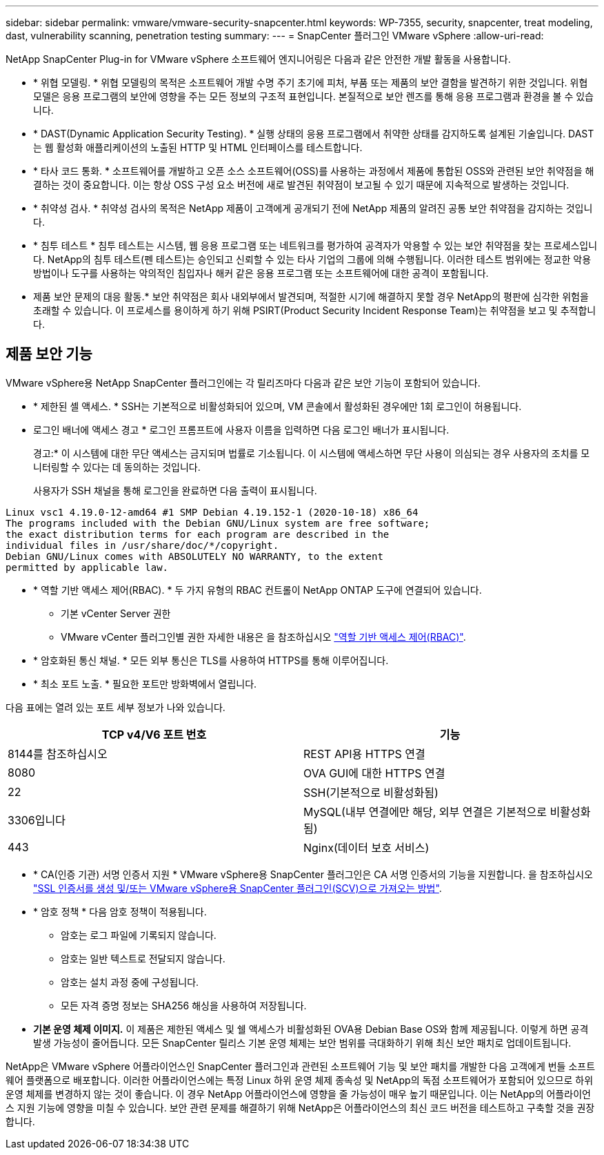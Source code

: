 ---
sidebar: sidebar 
permalink: vmware/vmware-security-snapcenter.html 
keywords: WP-7355, security, snapcenter, treat modeling, dast, vulnerability scanning, penetration testing 
summary:  
---
= SnapCenter 플러그인 VMware vSphere
:allow-uri-read: 


[role="lead"]
NetApp SnapCenter Plug-in for VMware vSphere 소프트웨어 엔지니어링은 다음과 같은 안전한 개발 활동을 사용합니다.

* * 위협 모델링. * 위협 모델링의 목적은 소프트웨어 개발 수명 주기 초기에 피처, 부품 또는 제품의 보안 결함을 발견하기 위한 것입니다. 위협 모델은 응용 프로그램의 보안에 영향을 주는 모든 정보의 구조적 표현입니다. 본질적으로 보안 렌즈를 통해 응용 프로그램과 환경을 볼 수 있습니다.
* * DAST(Dynamic Application Security Testing). * 실행 상태의 응용 프로그램에서 취약한 상태를 감지하도록 설계된 기술입니다. DAST는 웹 활성화 애플리케이션의 노출된 HTTP 및 HTML 인터페이스를 테스트합니다.
* * 타사 코드 통화. * 소프트웨어를 개발하고 오픈 소스 소프트웨어(OSS)를 사용하는 과정에서 제품에 통합된 OSS와 관련된 보안 취약점을 해결하는 것이 중요합니다. 이는 항상 OSS 구성 요소 버전에 새로 발견된 취약점이 보고될 수 있기 때문에 지속적으로 발생하는 것입니다.
* * 취약성 검사. * 취약성 검사의 목적은 NetApp 제품이 고객에게 공개되기 전에 NetApp 제품의 알려진 공통 보안 취약점을 감지하는 것입니다.
* * 침투 테스트 * 침투 테스트는 시스템, 웹 응용 프로그램 또는 네트워크를 평가하여 공격자가 악용할 수 있는 보안 취약점을 찾는 프로세스입니다. NetApp의 침투 테스트(펜 테스트)는 승인되고 신뢰할 수 있는 타사 기업의 그룹에 의해 수행됩니다. 이러한 테스트 범위에는 정교한 악용 방법이나 도구를 사용하는 악의적인 침입자나 해커 같은 응용 프로그램 또는 소프트웨어에 대한 공격이 포함됩니다.
* 제품 보안 문제의 대응 활동.* 보안 취약점은 회사 내외부에서 발견되며, 적절한 시기에 해결하지 못할 경우 NetApp의 평판에 심각한 위험을 초래할 수 있습니다. 이 프로세스를 용이하게 하기 위해 PSIRT(Product Security Incident Response Team)는 취약점을 보고 및 추적합니다.




== 제품 보안 기능

VMware vSphere용 NetApp SnapCenter 플러그인에는 각 릴리즈마다 다음과 같은 보안 기능이 포함되어 있습니다.

* * 제한된 셸 액세스. * SSH는 기본적으로 비활성화되어 있으며, VM 콘솔에서 활성화된 경우에만 1회 로그인이 허용됩니다.
* 로그인 배너에 액세스 경고 * 로그인 프롬프트에 사용자 이름을 입력하면 다음 로그인 배너가 표시됩니다.
+
경고:* 이 시스템에 대한 무단 액세스는 금지되며 법률로 기소됩니다. 이 시스템에 액세스하면 무단 사용이 의심되는 경우 사용자의 조치를 모니터링할 수 있다는 데 동의하는 것입니다.

+
사용자가 SSH 채널을 통해 로그인을 완료하면 다음 출력이 표시됩니다.



....
Linux vsc1 4.19.0-12-amd64 #1 SMP Debian 4.19.152-1 (2020-10-18) x86_64
The programs included with the Debian GNU/Linux system are free software;
the exact distribution terms for each program are described in the
individual files in /usr/share/doc/*/copyright.
Debian GNU/Linux comes with ABSOLUTELY NO WARRANTY, to the extent
permitted by applicable law.
....
* * 역할 기반 액세스 제어(RBAC). * 두 가지 유형의 RBAC 컨트롤이 NetApp ONTAP 도구에 연결되어 있습니다.
+
** 기본 vCenter Server 권한
** VMware vCenter 플러그인별 권한 자세한 내용은 을 참조하십시오 https://docs.netapp.com/us-en/sc-plugin-vmware-vsphere/scpivs44_role_based_access_control.html["역할 기반 액세스 제어(RBAC)"^].


* * 암호화된 통신 채널. * 모든 외부 통신은 TLS를 사용하여 HTTPS를 통해 이루어집니다.
* * 최소 포트 노출. * 필요한 포트만 방화벽에서 열립니다.


다음 표에는 열려 있는 포트 세부 정보가 나와 있습니다.

|===
| TCP v4/V6 포트 번호 | 기능 


| 8144를 참조하십시오 | REST API용 HTTPS 연결 


| 8080 | OVA GUI에 대한 HTTPS 연결 


| 22 | SSH(기본적으로 비활성화됨) 


| 3306입니다 | MySQL(내부 연결에만 해당, 외부 연결은 기본적으로 비활성화됨) 


| 443 | Nginx(데이터 보호 서비스) 
|===
* * CA(인증 기관) 서명 인증서 지원 * VMware vSphere용 SnapCenter 플러그인은 CA 서명 인증서의 기능을 지원합니다. 을 참조하십시오 https://kb.netapp.com/Advice_and_Troubleshooting/Data_Protection_and_Security/SnapCenter/How_to_create_and_or_import_an_SSL_certificate_to_SnapCenter_Plug-in_for_VMware_vSphere["SSL 인증서를 생성 및/또는 VMware vSphere용 SnapCenter 플러그인(SCV)으로 가져오는 방법"^].
* * 암호 정책 * 다음 암호 정책이 적용됩니다.
+
** 암호는 로그 파일에 기록되지 않습니다.
** 암호는 일반 텍스트로 전달되지 않습니다.
** 암호는 설치 과정 중에 구성됩니다.
** 모든 자격 증명 정보는 SHA256 해싱을 사용하여 저장됩니다.


* *기본 운영 체제 이미지.* 이 제품은 제한된 액세스 및 쉘 액세스가 비활성화된 OVA용 Debian Base OS와 함께 제공됩니다. 이렇게 하면 공격 발생 가능성이 줄어듭니다. 모든 SnapCenter 릴리스 기본 운영 체제는 보안 범위를 극대화하기 위해 최신 보안 패치로 업데이트됩니다.


NetApp은 VMware vSphere 어플라이언스인 SnapCenter 플러그인과 관련된 소프트웨어 기능 및 보안 패치를 개발한 다음 고객에게 번들 소프트웨어 플랫폼으로 배포합니다. 이러한 어플라이언스에는 특정 Linux 하위 운영 체제 종속성 및 NetApp의 독점 소프트웨어가 포함되어 있으므로 하위 운영 체제를 변경하지 않는 것이 좋습니다. 이 경우 NetApp 어플라이언스에 영향을 줄 가능성이 매우 높기 때문입니다. 이는 NetApp의 어플라이언스 지원 기능에 영향을 미칠 수 있습니다. 보안 관련 문제를 해결하기 위해 NetApp은 어플라이언스의 최신 코드 버전을 테스트하고 구축할 것을 권장합니다.
